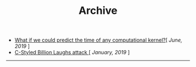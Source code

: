 #+TITLE: Archive
#+HTML_HEAD: <link rel="stylesheet" type="text/css" href="css/style.css"/> 


+ [[file:blog_entries/need_for_perf_modeling.org][What if we could predict the time of any computational kernel?]][ /June, 2019/ ]
+ [[file:blog_entries/c_style_billion_attack.org][C-Styled Billion Laughs attack ]][ /January, 2019/ ]

-----
